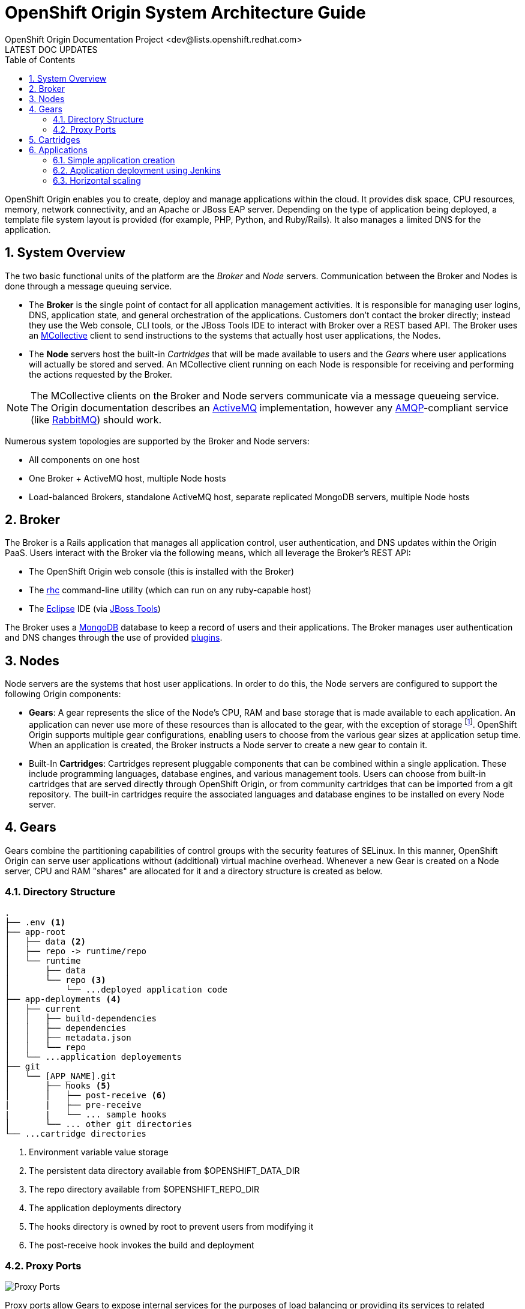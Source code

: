 = OpenShift Origin System Architecture Guide
OpenShift Origin Documentation Project <dev@lists.openshift.redhat.com>
LATEST DOC UPDATES
:data-uri:
:toc2:
:icons:
:numbered:

OpenShift Origin enables you to create, deploy and manage applications within the cloud. It provides disk space, CPU resources, memory, network connectivity, and an Apache or JBoss EAP server. Depending on the type of application being deployed, a template file system layout is provided (for example, PHP, Python, and Ruby/Rails). It also manages a limited DNS for the application.

== System Overview
The two basic functional units of the platform are the _Broker_ and _Node_ servers. Communication between the Broker and Nodes is done through a message queuing service.

* The *Broker* is the single point of contact for all application management activities. It is responsible for managing user logins, DNS, application state, and general orchestration of the applications. Customers don't contact the broker directly; instead they use the Web console, CLI tools, or the JBoss Tools IDE to interact with Broker over a REST based API. The Broker uses an http://docs.puppetlabs.com/mcollective/[MCollective] client to send instructions to the systems that actually host user applications, the Nodes.
* The *Node* servers host the built-in _Cartridges_ that will be made available to users and the _Gears_ where user applications will actually be stored and served. An MCollective client running on each Node is responsible for receiving and performing the actions requested by the Broker.

[NOTE]
====
The MCollective clients on the Broker and Node servers communicate via a message queueing service. The Origin documentation describes an https://activemq.apache.org/[ActiveMQ^] implementation, however any http://www.amqp.org/[AMQP]-compliant service (like http://www.rabbitmq.com/[RabbitMQ]) should work.
====

Numerous system topologies are supported by the Broker and Node servers:

* All components on one host
* One Broker + ActiveMQ host, multiple Node hosts
* Load-balanced Brokers, standalone ActiveMQ host, separate replicated MongoDB servers, multiple Node hosts

== Broker
The Broker is a Rails application that manages all application control, user authentication, and DNS updates within the Origin PaaS. Users interact with the Broker via the following means, which all leverage the Broker's REST API:

* The OpenShift Origin web console (this is installed with the Broker)
* The https://rubygems.org/gems/rhc[rhc^] command-line utility (which can run on any ruby-capable host)
* The http://www.eclipse.org/[Eclipse^] IDE (via https://www.openshift.com/blogs/getting-started-with-eclipse-paas-integration[JBoss Tools^])

The Broker uses a http://www.mongodb.org/[MongoDB^] database to keep a record of users and their applications. The Broker manages user authentication and DNS changes through the use of provided link:oo_deployment_guide_comprehensive.html#broker-plugins-and-mongodb-user-accounts[plugins].

== Nodes
Node servers are the systems that host user applications. In order to do this, the Node servers are configured to support the following Origin components:

* *Gears*: A gear represents the slice of the Node's CPU, RAM and base storage that is made available to each application. An application can never use more of these resources than is allocated to the gear, with the exception of storage footnote:[Storage quotas are administrator-configurable and can be increased to administrator-specified limits.]. OpenShift Origin supports multiple gear configurations, enabling users to choose from the various gear sizes at application setup time. When an application is created, the Broker instructs a Node server to create a new gear to contain it.
* Built-In *Cartridges*: Cartridges represent pluggable components that can be combined within a single application. These include programming languages, database engines, and various management tools. Users can choose from built-in cartridges that are served directly through OpenShift Origin, or from community cartridges that can be imported from a git repository. The built-in cartridges require the associated languages and database engines to be installed on every Node server.

== Gears
Gears combine the partitioning capabilities of control groups with the security features of SELinux. In this manner, OpenShift Origin can serve user applications without (additional) virtual machine overhead. Whenever a new Gear is created on a Node server, CPU and RAM "shares" are allocated for it and a directory structure is created as below.

=== Directory Structure
----
.
├── .env <1>
├── app-root
│   ├── data <2>
│   ├── repo -> runtime/repo
│   └── runtime
│       ├── data
│       └── repo <3>
│           └── ...deployed application code
├── app-deployments <4>
│   ├── current
│   │   ├── build-dependencies
│   │   ├── dependencies
│   │   ├── metadata.json
│   │   └── repo
│   └── ...application deployements
├── git
│   └── [APP_NAME].git
│       ├── hooks <5>
│       │   ├── post-receive <6>
|       |   ├── pre-receive
|       |   └── ... sample hooks
│       └── ... other git directories           
└── ...cartridge directories
----
<1> Environment variable value storage
<2> The persistent data directory available from $OPENSHIFT_DATA_DIR
<3> The repo directory available from $OPENSHIFT_REPO_DIR
<4> The application deployments directory
<5> The hooks directory is owned by root to prevent users from modifying it
<6> The post-receive hook invokes the build and deployment

=== Proxy Ports
image:port_proxy.png[Proxy Ports]

Proxy ports allow Gears to expose internal services for the purposes of load balancing or providing its services to related application Gears.

Each gear can allocate up to 5 proxy ports. These are exposed on a routable address so that a related gear can connect to them even if that gear exists on a separate node.

Proxy ports are enabled by HAProxy running as a system service and configured to proxy raw TCP connections; as opposed to the HAProxy cartridge which provides web load balancing sevice. In the future, they will be the underlying mechanism which is used to provide TCP connections described by Application Descriptors.

NOTE: In OpenShift Online, proxy ports are not directly accessible from outside the collection of nodes. In OpenShift Origin and OpenShift Enterprise this restriction does not exist unless implemented by the system administrator.

== Cartridges
As described above, Cartridges represent pluggable components that can be combined within a single application. At a minimum, an application needs a language or environment cartridge (like PHP or JBoss EAP). Most applications will also need a database cartridge.

OpenShift Origin supports several "built-in" cartridges based on the most popular app development languages and databases. In order for these to work, the underlying technology must be installed on every Node server in an Origin system. This process is described in detail in the link:oo_deployment_guide_comprehensive.html#select-and-install-built-in-cartridges-to-be-supported[Comprehensive Deployment Guide].

Additional cartridges can be developed and distributed independently of the rest of the Origin system. The Origin web console and the rhc utility enable users to add cartridges from a git repository. See the https://www.openshift.com/developers/cartridge-authors-guide[Cartridge Author's Guide] for more information on this.

== Applications
image:application_overview.png[Applications]

* Domain: The domain is not directly related to DNS; instead it provides a unique namespace for all the applications of a specific user. The domain name is appended to the application name to form the final application URL.
* Application Name: Identifies the name of the application. The final URL to access the application is of the form: `https://[APPNAME]-[DOMAIN].rhcloud.com`
* Aliases: Users can provide their own DNS names for the application by registering an alias with the platform.
* Dependencies: Users specify the cartridges required to run their applications.
* git repository: Each application gets a git repository. Users can modify code in the repository and then perform a git push to deploy their code.

=== Simple application creation

This flow describes the case of creating and deploying a simple PHP application.

image:simple_application_creation.png[Simple app creation]

=== Application deployment using Jenkins

OpenShift Origin also provides a Jenkins-based build workflow for all applications. The Jenkins server runs as a separate application that uses one of the user gears. The Jenkins builder agent also runs as a separate application that uses SSH/REST APIs to interact with the broker and the application being built.

image:jenkins_build.png[Jenkins Build]

=== Horizontal scaling

Horizontal scaling for applications is accomplished using HAProxy as a load-balancer and git deployment end point for the application. When a web request comes to HAProxy, it is forwarded on to the gear running the web tier of the application. Deployments are also handled through the HAProxy cartridge. When the customer performs a git push to deploy code to the HAProxy gear, it in turn does a git push to each of the other web gears.

image:scaled_application.png[Scaled Application]
